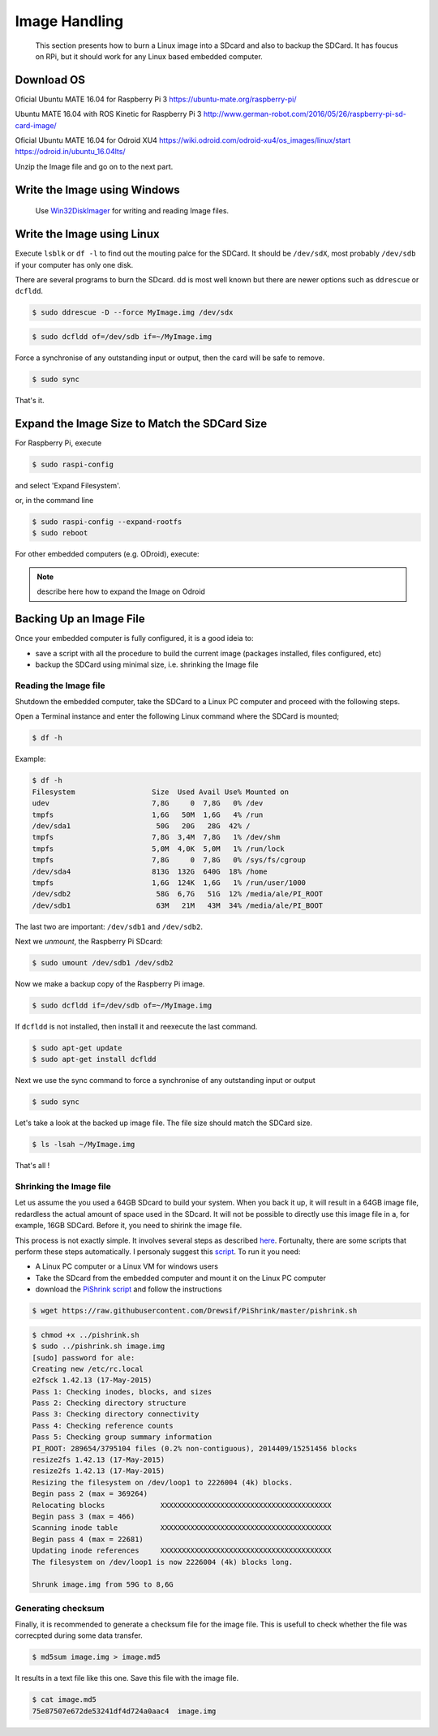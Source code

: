 
=============================================
Image Handling
=============================================


  This section presents how to burn a Linux image into a SDcard and also to backup the SDCard. 
  It has foucus on RPi, but it should work for any Linux based embedded computer.


Download OS
------------

Oficial Ubuntu MATE 16.04 for Raspberry Pi 3
https://ubuntu-mate.org/raspberry-pi/

Ubuntu MATE 16.04 with ROS Kinetic for Raspberry Pi 3
http://www.german-robot.com/2016/05/26/raspberry-pi-sd-card-image/

Oficial Ubuntu MATE 16.04 for Odroid XU4
https://wiki.odroid.com/odroid-xu4/os_images/linux/start
https://odroid.in/ubuntu_16.04lts/

Unzip the Image file and go on to the next part.

.. _burn-with-windows:

Write the Image using Windows
------------

 Use `Win32DiskImager <https://sourceforge.net/projects/win32diskimager/>`_ for writing and reading Image files.

.. _burn-with-linux:

Write the Image using Linux
------------

Execute ``lsblk`` or ``df -l`` to find out the mouting palce for the SDCard. It should be ``/dev/sdX``, most probably ``/dev/sdb`` if your computer has only one disk.


There are several programs to burn the SDcard. dd is most well known but there are newer options such as ``ddrescue`` or ``dcfldd``.


.. code:: bash

   $ sudo ddrescue -D --force MyImage.img /dev/sdx


.. code:: bash

   $ sudo dcfldd of=/dev/sdb if=~/MyImage.img

Force a synchronise of any outstanding input or output, then the card will be safe to remove. 


.. code:: bash

   $ sudo sync

That's it.



Expand the Image Size to Match the SDCard Size
------------

For Raspberry Pi, execute 

.. code:: bash

   $ sudo raspi-config

and select 'Expand Filesystem'. 

or, in the command line


.. code:: bash

   $ sudo raspi-config --expand-rootfs
   $ sudo reboot

For other embedded computers (e.g. ODroid), execute: 


.. note:: describe here how to expand the Image on Odroid


Backing Up an Image File
------------

Once your embedded computer is fully configured, it is a good ideia to:

- save a script with all the procedure to build the current image (packages installed, files configured, etc)
- backup the SDCard using minimal size, i.e. shrinking the Image file


.. _reading-image:

Reading the Image file
~~~~~~~~~~~~~~~

Shutdown the embedded computer, take the SDCard to a Linux PC computer and proceed with the following steps. 

Open a Terminal instance and enter the following Linux command where the SDCard is mounted;


.. code:: bash

   $ df -h


Example:


.. code:: bash

   $ df -h
   Filesystem                  Size  Used Avail Use% Mounted on
   udev                        7,8G     0  7,8G   0% /dev
   tmpfs                       1,6G   50M  1,6G   4% /run
   /dev/sda1                    50G   20G   28G  42% /
   tmpfs                       7,8G  3,4M  7,8G   1% /dev/shm
   tmpfs                       5,0M  4,0K  5,0M   1% /run/lock
   tmpfs                       7,8G     0  7,8G   0% /sys/fs/cgroup
   /dev/sda4                   813G  132G  640G  18% /home
   tmpfs                       1,6G  124K  1,6G   1% /run/user/1000
   /dev/sdb2                    58G  6,7G   51G  12% /media/ale/PI_ROOT
   /dev/sdb1                    63M   21M   43M  34% /media/ale/PI_BOOT


The last two are important: ``/dev/sdb1`` and ``/dev/sdb2``.


Next we `unmount`, the Raspberry Pi SDcard:


.. code:: bash

   $ sudo umount /dev/sdb1 /dev/sdb2

Now we make a backup copy of the Raspberry Pi image.     


.. code:: bash

   $ sudo dcfldd if=/dev/sdb of=~/MyImage.img

If ``dcfldd`` is not installed, then install it and reexecute the last command.


.. code:: bash

   $ sudo apt-get update
   $ sudo apt-get install dcfldd

Next we use the sync command to force a synchronise of any outstanding input or output


.. code:: bash

   $ sudo sync

Let's take a look at the backed up image file. The file size  should match the SDCard size.


.. code:: bash

   $ ls -lsah ~/MyImage.img

That's all !

.. _shrinking-image:

Shrinking the Image file
~~~~~~~~~~~~~~~

Let us assume the you used a 64GB SDcard to build your system. When you back it up, it will result in a 64GB image file, redardless the actual amount of space used in the SDcard. 
It will not be possible to directly use this image file in a, for example, 16GB SDCard. Before it, you need to shirink the image file. 

This process is not exactly simple. It involves several steps as described `here <http://www.aoakley.com/articles/2015-10-09-resizing-sd-images.php>`_.
Fortunalty, there are some scripts that perform these steps automatically. I personaly suggest this `script <https://github.com/Drewsif/PiShrink>`_. To run it you need:

- A Linux PC computer or a Linux VM for windows users
- Take the SDcard from the embedded computer and mount it on the Linux PC computer
- download the `PiShrink script <https://github.com/Drewsif/PiShrink>`_ and follow the instructions


.. code:: bash

   $ wget https://raw.githubusercontent.com/Drewsif/PiShrink/master/pishrink.sh


.. code:: bash

   $ chmod +x ../pishrink.sh 
   $ sudo ../pishrink.sh image.img
   [sudo] password for ale: 
   Creating new /etc/rc.local
   e2fsck 1.42.13 (17-May-2015)
   Pass 1: Checking inodes, blocks, and sizes
   Pass 2: Checking directory structure
   Pass 3: Checking directory connectivity
   Pass 4: Checking reference counts
   Pass 5: Checking group summary information
   PI_ROOT: 289654/3795104 files (0.2% non-contiguous), 2014409/15251456 blocks
   resize2fs 1.42.13 (17-May-2015)
   resize2fs 1.42.13 (17-May-2015)
   Resizing the filesystem on /dev/loop1 to 2226004 (4k) blocks.
   Begin pass 2 (max = 369264)
   Relocating blocks             XXXXXXXXXXXXXXXXXXXXXXXXXXXXXXXXXXXXXXXX
   Begin pass 3 (max = 466)
   Scanning inode table          XXXXXXXXXXXXXXXXXXXXXXXXXXXXXXXXXXXXXXXX
   Begin pass 4 (max = 22681)
   Updating inode references     XXXXXXXXXXXXXXXXXXXXXXXXXXXXXXXXXXXXXXXX
   The filesystem on /dev/loop1 is now 2226004 (4k) blocks long.
   
   Shrunk image.img from 59G to 8,6G

Generating checksum
~~~~~~~~~~~~~~~

Finally, it is recommended to generate a checksum file for the image file.
This is usefull to check whether the file was correcpted during some data transfer. 

.. code:: bash

   $ md5sum image.img > image.md5

It results in a text file like this one. Save this file with the image file.

.. code:: bash

   $ cat image.md5 
   75e87507e672de53241df4d724a0aac4  image.img
